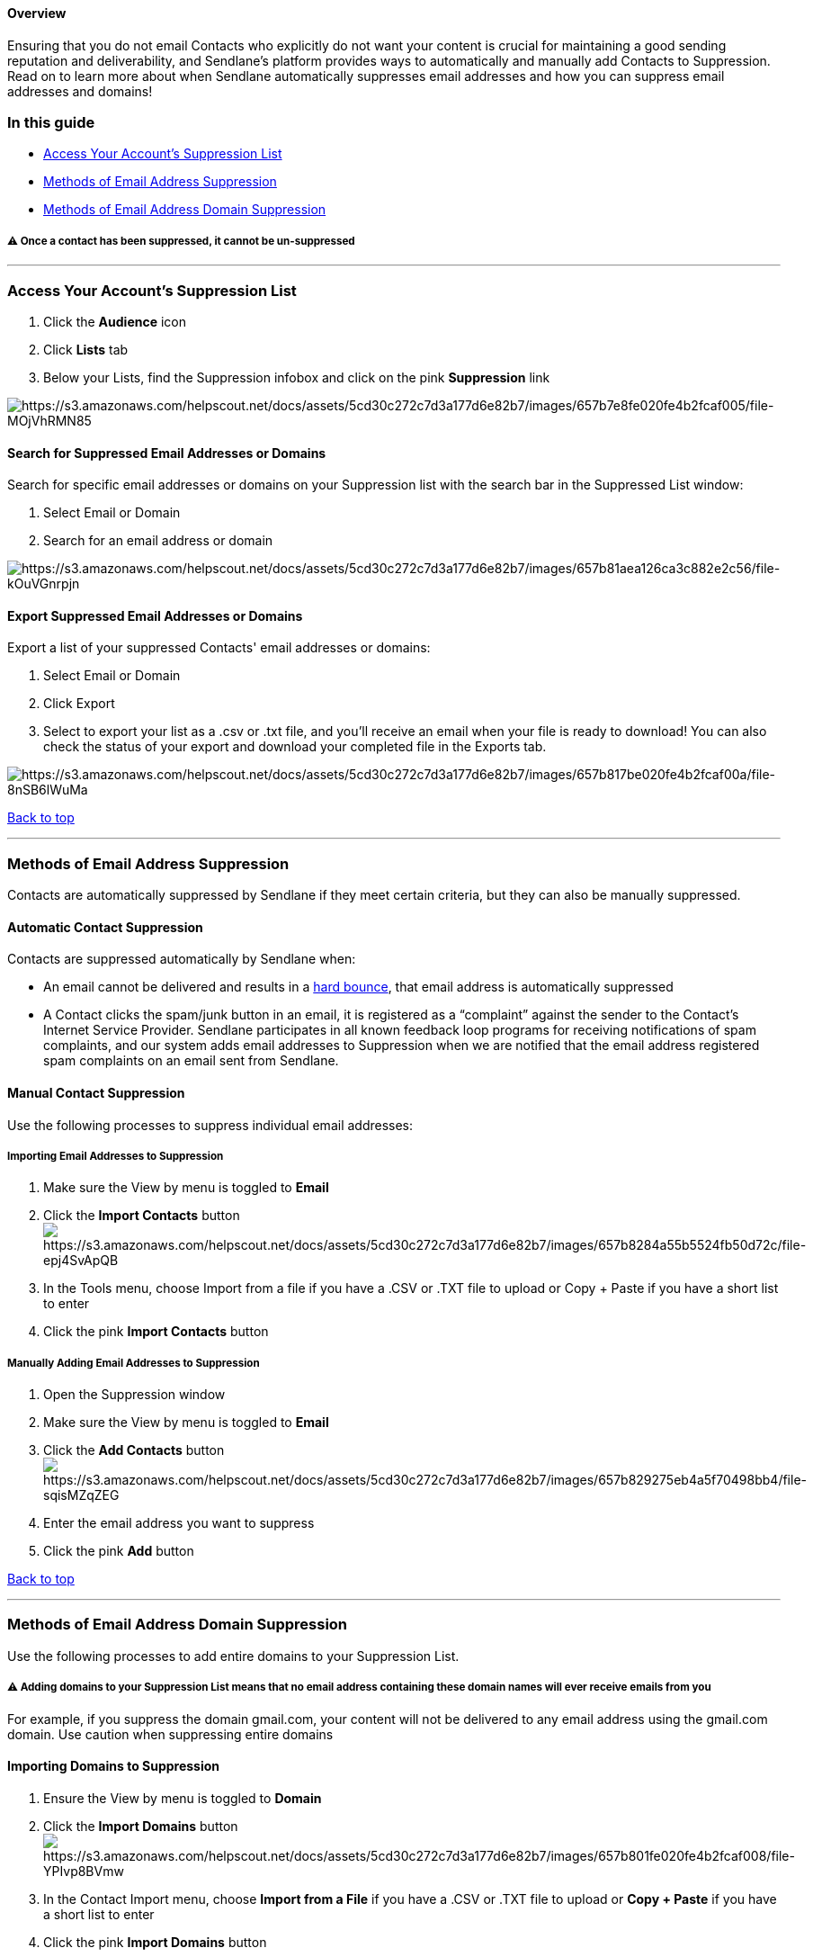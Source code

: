 [[top]]
==== Overview

Ensuring that you do not email Contacts who explicitly do not want your
content is crucial for maintaining a good sending reputation and
deliverability, and Sendlane's platform provides ways to automatically
and manually add Contacts to Suppression. Read on to learn more about
when Sendlane automatically suppresses email addresses and how you can
suppress email addresses and domains!

[[guide]]
=== In this guide

* link:#accessing-suppression[Access Your Account's Suppression List]
* link:#adding-contacts-suppression[Methods of Email Address
Suppression]
* link:#adding-contacts-suppression[Methods of Email Address Domain
Suppression]

[[permanence]]
===== ⚠️ Once a contact has been suppressed, it cannot be un-suppressed

'''''

[[accessing-suppression]]
=== Access Your Account's Suppression List

. Click the *Audience* icon
. Click *Lists* tab
. Below your Lists, find the Suppression infobox and click on the pink
*Suppression* link

image:https://s3.amazonaws.com/helpscout.net/docs/assets/5cd30c272c7d3a177d6e82b7/images/657b7e8fe020fe4b2fcaf005/file-MOjVhRMN85.png[https://s3.amazonaws.com/helpscout.net/docs/assets/5cd30c272c7d3a177d6e82b7/images/657b7e8fe020fe4b2fcaf005/file-MOjVhRMN85]

[[search]]
==== Search for Suppressed Email Addresses or Domains

Search for specific email addresses or domains on your Suppression list
with the search bar in the Suppressed List window:

. Select Email or Domain
. Search for an email address or domain

image:https://s3.amazonaws.com/helpscout.net/docs/assets/5cd30c272c7d3a177d6e82b7/images/657b81aea126ca3c882e2c56/file-kOuVGnrpjn.png[https://s3.amazonaws.com/helpscout.net/docs/assets/5cd30c272c7d3a177d6e82b7/images/657b81aea126ca3c882e2c56/file-kOuVGnrpjn]

[[export]]
==== Export Suppressed Email Addresses or Domains

Export a list of your suppressed Contacts' email addresses or domains:

. Select Email or Domain
. Click Export
. Select to export your list as a .csv or .txt file, and you'll receive
an email when your file is ready to download! You can also check the
status of your export and download your completed file in the Exports
tab.

image:https://s3.amazonaws.com/helpscout.net/docs/assets/5cd30c272c7d3a177d6e82b7/images/657b817be020fe4b2fcaf00a/file-8nSB6lWuMa.png[https://s3.amazonaws.com/helpscout.net/docs/assets/5cd30c272c7d3a177d6e82b7/images/657b817be020fe4b2fcaf00a/file-8nSB6lWuMa]

link:#top[Back to top]

'''''

[[emails]]
=== Methods of Email Address Suppression

Contacts are automatically suppressed by Sendlane if they meet certain
criteria, but they can also be manually suppressed.

[[automatic-contact]]
==== Automatic Contact Suppression

Contacts are suppressed automatically by Sendlane when:

* An email cannot be delivered and results in a
https://help.sendlane.com/article/355-bounced-emails[hard bounce], that
email address is automatically suppressed
* A Contact clicks the spam/junk button in an email, it is registered as
a “complaint” against the sender to the Contact's Internet Service
Provider. Sendlane participates in all known feedback loop programs for
receiving notifications of spam complaints, and our system adds email
addresses to Suppression when we are notified that the email address
registered spam complaints on an email sent from Sendlane.

[[manual-suppression]]
==== Manual Contact Suppression

Use the following processes to suppress individual email addresses:

[[importing-suppression]]
===== Importing Email Addresses to Suppression

. Make sure the View by menu is toggled to *Email*
. Click the *Import Contacts*
buttonimage:https://s3.amazonaws.com/helpscout.net/docs/assets/5cd30c272c7d3a177d6e82b7/images/657b8284a55b5524fb50d72c/file-epj4SvApQB.png[https://s3.amazonaws.com/helpscout.net/docs/assets/5cd30c272c7d3a177d6e82b7/images/657b8284a55b5524fb50d72c/file-epj4SvApQB]
. In the Tools menu, choose Import from a file if you have a .CSV or
.TXT file to upload or Copy + Paste if you have a short list to enter
. Click the pink *Import Contacts* button

[[manual-suppression]]
===== Manually Adding Email Addresses to Suppression

. Open the Suppression window
. Make sure the View by menu is toggled to *Email*
. Click the *Add Contacts*
buttonimage:https://s3.amazonaws.com/helpscout.net/docs/assets/5cd30c272c7d3a177d6e82b7/images/657b829275eb4a5f70498bb4/file-sqisMZqZEG.png[https://s3.amazonaws.com/helpscout.net/docs/assets/5cd30c272c7d3a177d6e82b7/images/657b829275eb4a5f70498bb4/file-sqisMZqZEG]
. Enter the email address you want to suppress
. Click the pink *Add* button

link:#top[Back to top]

'''''

[[domain-suppression]]
=== Methods of Email Address Domain Suppression

Use the following processes to add entire domains to your Suppression
List.

[[domain-warning]]
===== ⚠️ Adding domains to your Suppression List means that no email address containing these domain names will ever receive emails from you

For example, if you suppress the domain gmail.com, your content will not
be delivered to any email address using the gmail.com domain. Use
caution when suppressing entire domains

[[importing-domains]]
==== Importing Domains to Suppression

. Ensure the View by menu is toggled to *Domain*
. Click the *Import
Domains* buttonimage:https://s3.amazonaws.com/helpscout.net/docs/assets/5cd30c272c7d3a177d6e82b7/images/657b801fe020fe4b2fcaf008/file-YPIvp8BVmw.png[https://s3.amazonaws.com/helpscout.net/docs/assets/5cd30c272c7d3a177d6e82b7/images/657b801fe020fe4b2fcaf008/file-YPIvp8BVmw]
. In the Contact Import menu, choose *Import from a File* if you have a
.CSV or .TXT file to upload or *Copy + Paste* if you have a short list
to enter
. Click the pink *Import Domains* button

[[manual-domains]]
==== Manually Add Domains to Suppression

. Ensure the View by menu is toggled to *Domain*
. Click the *Add
Domain* buttonimage:https://s3.amazonaws.com/helpscout.net/docs/assets/5cd30c272c7d3a177d6e82b7/images/657b80414773693a6d83e112/file-Fz09H8WsWc.png[https://s3.amazonaws.com/helpscout.net/docs/assets/5cd30c272c7d3a177d6e82b7/images/657b80414773693a6d83e112/file-Fz09H8WsWc]
. Enter the domains you want to suppress
. Click *Add* 

link:#top[Back to top]
